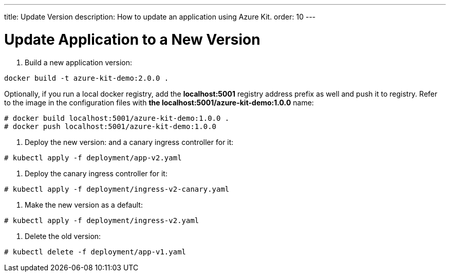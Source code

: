 ---
title: Update Version
description: How to update an application using Azure Kit.
order: 10
---

= Update Application to a New Version

1. Build a new application version:
[source,terminal]
----
docker build -t azure-kit-demo:2.0.0 .
----
Optionally, if you run a local docker registry, add the *localhost:5001* registry address prefix as well and push it to registry. Refer to the image in the configuration files with *the localhost:5001/azure-kit-demo:1.0.0* name:
[source,terminal]
----
# docker build localhost:5001/azure-kit-demo:1.0.0 .
# docker push localhost:5001/azure-kit-demo:1.0.0
----
2. Deploy the new version: and a canary ingress controller for it:
[source,terminal]
----
# kubectl apply -f deployment/app-v2.yaml
----
3. Deploy the canary ingress controller for it:
[source,terminal]
----
# kubectl apply -f deployment/ingress-v2-canary.yaml
----
4. Make the new version as a default:
[source,terminal]
----
# kubectl apply -f deployment/ingress-v2.yaml
----
5. Delete the old version:
[source,terminal]
----
# kubectl delete -f deployment/app-v1.yaml
----

